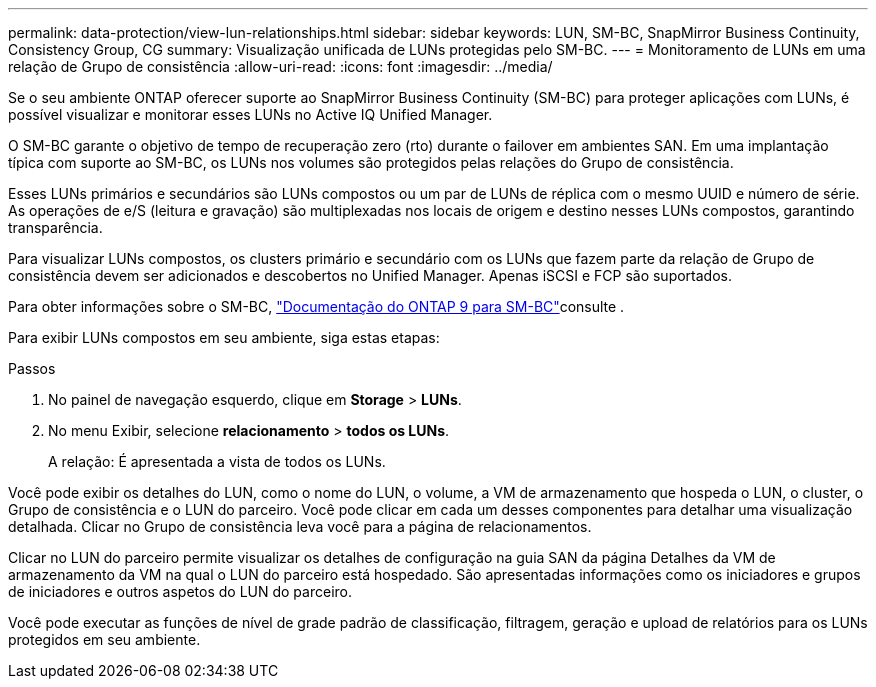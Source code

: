 ---
permalink: data-protection/view-lun-relationships.html 
sidebar: sidebar 
keywords: LUN, SM-BC, SnapMirror Business Continuity, Consistency Group, CG 
summary: Visualização unificada de LUNs protegidas pelo SM-BC. 
---
= Monitoramento de LUNs em uma relação de Grupo de consistência
:allow-uri-read: 
:icons: font
:imagesdir: ../media/


[role="lead"]
Se o seu ambiente ONTAP oferecer suporte ao SnapMirror Business Continuity (SM-BC) para proteger aplicações com LUNs, é possível visualizar e monitorar esses LUNs no Active IQ Unified Manager.

O SM-BC garante o objetivo de tempo de recuperação zero (rto) durante o failover em ambientes SAN. Em uma implantação típica com suporte ao SM-BC, os LUNs nos volumes são protegidos pelas relações do Grupo de consistência.

Esses LUNs primários e secundários são LUNs compostos ou um par de LUNs de réplica com o mesmo UUID e número de série. As operações de e/S (leitura e gravação) são multiplexadas nos locais de origem e destino nesses LUNs compostos, garantindo transparência.

Para visualizar LUNs compostos, os clusters primário e secundário com os LUNs que fazem parte da relação de Grupo de consistência devem ser adicionados e descobertos no Unified Manager. Apenas iSCSI e FCP são suportados.

Para obter informações sobre o SM-BC, link:https://docs.netapp.com/us-en/ontap/smbc/index.html["Documentação do ONTAP 9 para SM-BC"]consulte .

Para exibir LUNs compostos em seu ambiente, siga estas etapas:

.Passos
. No painel de navegação esquerdo, clique em *Storage* > *LUNs*.
. No menu Exibir, selecione *relacionamento* > *todos os LUNs*.
+
A relação: É apresentada a vista de todos os LUNs.



Você pode exibir os detalhes do LUN, como o nome do LUN, o volume, a VM de armazenamento que hospeda o LUN, o cluster, o Grupo de consistência e o LUN do parceiro. Você pode clicar em cada um desses componentes para detalhar uma visualização detalhada. Clicar no Grupo de consistência leva você para a página de relacionamentos.

Clicar no LUN do parceiro permite visualizar os detalhes de configuração na guia SAN da página Detalhes da VM de armazenamento da VM na qual o LUN do parceiro está hospedado. São apresentadas informações como os iniciadores e grupos de iniciadores e outros aspetos do LUN do parceiro.

Você pode executar as funções de nível de grade padrão de classificação, filtragem, geração e upload de relatórios para os LUNs protegidos em seu ambiente.
